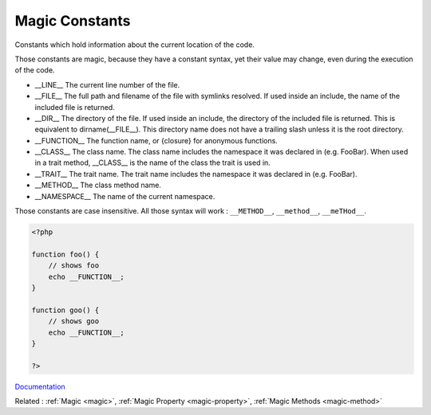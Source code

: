 .. _magic-constant:
.. meta::
	:description:
		Magic Constants: Constants which hold information about the current location of the code.
	:twitter:card: summary_large_image
	:twitter:site: @exakat
	:twitter:title: Magic Constants
	:twitter:description: Magic Constants: Constants which hold information about the current location of the code
	:twitter:creator: @exakat
	:og:title: Magic Constants
	:og:type: article
	:og:description: Constants which hold information about the current location of the code
	:og:url: https://php-dictionary.readthedocs.io/en/latest/dictionary/magic-constant.ini.html
	:og:locale: en


Magic Constants
---------------

Constants which hold information about the current location of the code.

Those constants are magic, because they have a constant syntax, yet their value may change, even during the execution of the code. 

+ __LINE__	The current line number of the file.
+ __FILE__	The full path and filename of the file with symlinks resolved. If used inside an include, the name of the included file is returned.
+ __DIR__	The directory of the file. If used inside an include, the directory of the included file is returned. This is equivalent to dirname(__FILE__). This directory name does not have a trailing slash unless it is the root directory.
+ __FUNCTION__	The function name, or {closure} for anonymous functions.
+ __CLASS__	The class name. The class name includes the namespace it was declared in (e.g. Foo\Bar). When used in a trait method, __CLASS__ is the name of the class the trait is used in.
+ __TRAIT__	The trait name. The trait name includes the namespace it was declared in (e.g. Foo\Bar).
+ __METHOD__	The class method name.
+ __NAMESPACE__ The name of the current namespace.

Those constants are case insensitive. All those syntax will work : ``__METHOD__``, ``__method__``, ``__meTHod__``.



.. code-block:: php
   
   <?php
   
   function foo() {
       // shows foo
       echo __FUNCTION__;
   }
   
   function goo() {
       // shows goo
       echo __FUNCTION__;
   }
   
   ?>


`Documentation <https://www.php.net/manual/en/language.constants.magic.php>`__

Related : :ref:`Magic <magic>`, :ref:`Magic Property <magic-property>`, :ref:`Magic Methods <magic-method>`
